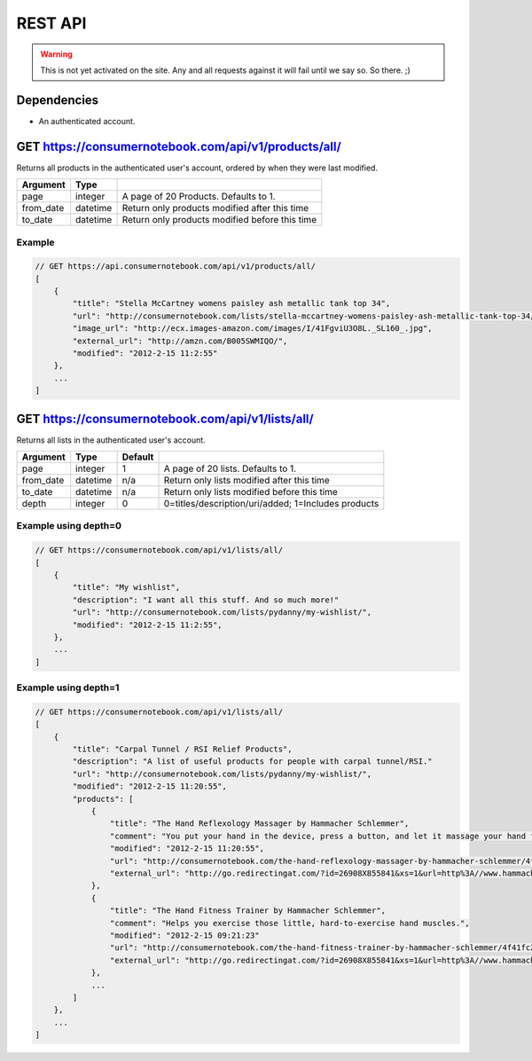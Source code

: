 ============
REST API
============

.. warning:: This is not yet activated on the site. Any and all requests against it will fail until we say so. So there. ;)


Dependencies
============

* An authenticated account.

GET https://consumernotebook.com/api/v1/products/all/
=====================================================

Returns all products in the authenticated user's account, ordered by when they were last modified.

========= ======== ======================================================
Argument  Type     
========= ======== ======================================================
page      integer  A page of 20 Products. Defaults to 1.
from_date datetime Return only products modified after this time
to_date   datetime Return only products modified before this time
========= ======== ======================================================

Example
--------

.. sourcecode:: javascript

    // GET https://api.consumernotebook.com/api/v1/products/all/
    [
        {
            "title": "Stella McCartney womens paisley ash metallic tank top 34", 
            "url": "http://consumernotebook.com/lists/stella-mccartney-womens-paisley-ash-metallic-tank-top-34/4f3c015febae260004000000/",
            "image_url": "http://ecx.images-amazon.com/images/I/41FgviU3O8L._SL160_.jpg", 
            "external_url": "http://amzn.com/B005SWMIQO/",
            "modified": "2012-2-15 11:2:55"
        },
        ...
    ]

GET https://consumernotebook.com/api/v1/lists/all/
==================================================

Returns all lists in the authenticated user's account.

========= ======== ======= ======================================================
Argument  Type     Default 
========= ======== ======= ======================================================
page      integer  1       A page of 20 lists. Defaults to 1.
from_date datetime n/a     Return only lists modified after this time
to_date   datetime n/a     Return only lists modified before this time
depth     integer  0       0=titles/description/uri/added; 1=Includes products
========= ======== ======= ======================================================

Example using depth=0
------------------------

.. sourcecode:: javascript

    // GET https://consumernotebook.com/api/v1/lists/all/
    [
        {
            "title": "My wishlist", 
            "description": "I want all this stuff. And so much more!"
            "url": "http://consumernotebook.com/lists/pydanny/my-wishlist/",
            "modified": "2012-2-15 11:2:55", 
        },
        ...
    ]

Example using depth=1
------------------------

.. sourcecode:: javascript

    // GET https://consumernotebook.com/api/v1/lists/all/
    [
        {
            "title": "Carpal Tunnel / RSI Relief Products", 
            "description": "A list of useful products for people with carpal tunnel/RSI."
            "url": "http://consumernotebook.com/lists/pydanny/my-wishlist/",
            "modified": "2012-2-15 11:20:55", 
            "products": [
                {
                    "title": "The Hand Reflexology Massager by Hammacher Schlemmer",
                    "comment": "You put your hand in the device, press a button, and let it massage your hand for 15 minutes.",
                    "modified": "2012-2-15 11:20:55",
                    "url": "http://consumernotebook.com/the-hand-reflexology-massager-by-hammacher-schlemmer/4f41fc06758920000a000004/",
                    "external_url": "http://go.redirectingat.com/?id=26908X855841&xs=1&url=http%3A//www.hammacher.com/Product/Default.aspx%3Fsku%3D81569%26refsku%3D76527%26xsp%3D3%26promo%3Dxsells"
                },
                {
                    "title": "The Hand Fitness Trainer by Hammacher Schlemmer",
                    "comment": "Helps you exercise those little, hard-to-exercise hand muscles.",
                    "modified": "2012-2-15 09:21:23"
                    "url": "http://consumernotebook.com/the-hand-fitness-trainer-by-hammacher-schlemmer/4f41fc2ae7615d000b000004/",
                    "external_url": "http://go.redirectingat.com/?id=26908X855841&xs=1&url=http%3A//www.hammacher.com/Product/Default.aspx%3Fsku%3D76527%26promo%3DSports-Leisure-Art-Music%26catid%3D227"
                },
                ...
            ]
        },
        ...
    ]
